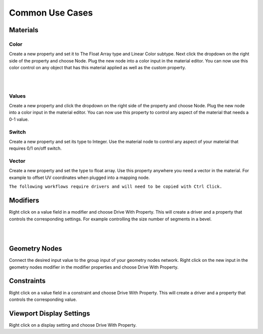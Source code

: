Common Use Cases
====

Materials
~~~~

Color
----

Create a new property and set it to The Float Array type and Linear Color subtype. Next click the dropdown on the right side of the property and choose Node. Plug the new node into a color input in the material editor. You can now use this color control on any object that has this material applied as well as the custom property.

|

.. image:: img/Ducks.gif

|

Values
----

Create a new property and click the dropdown on the right side of the property and choose Node. Plug the new node into a color input in the material editor. You can now use this property to control any aspect of the material that needs a 0-1 value.

Switch
----

Create a new property and set its type to Integer. Use the material node to control any aspect of your material that requires 0/1 on/off switch.

.. image:: img/Switch.gif

Vector
----

Create a new property and set the type to float array. Use this property anywhere you need a vector in the material. For example to offset UV coordinates when plugged into a mapping node.

.. image:: img/VectorOffset.gif

``The following workflows require drivers and will need to be copied with Ctrl Click.``

Modifiers
~~~~

Right click on a value field in a modifier and choose Drive With Property. This will create a driver and a property that controls the corresponding settings. For example controlling the size number of segments in a bevel.

|

.. image:: img/CubeCylinder.gif

|

Geometry Nodes
~~~~

Connect the desired input value to the group input of your geometry nodes network. Right click on the new input in the geometry nodes modifier in the modifier properties and choose Drive With Property.

Constraints
~~~~

Right click on a value field in a constraint and choose Drive With Property. This will create a driver and a property that controls the corresponding value.

Viewport Display Settings
~~~~

Right click on a display setting and choose Drive With Property.
